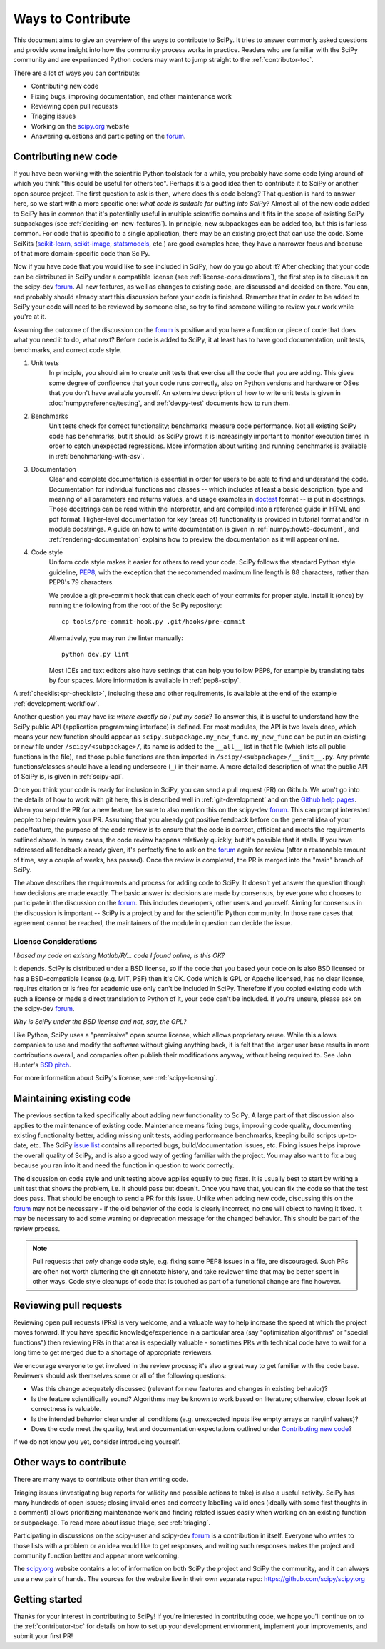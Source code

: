 .. _hacking:

==================
Ways to Contribute
==================

This document aims to give an overview of the ways to contribute to SciPy.  It
tries to answer commonly asked questions and provide some insight into how the
community process works in practice.  Readers who are familiar with the SciPy
community and are experienced Python coders may want to jump straight to the
:ref:`contributor-toc`.

There are a lot of ways you can contribute:

- Contributing new code
- Fixing bugs, improving documentation, and other maintenance work
- Reviewing open pull requests
- Triaging issues
- Working on the `scipy.org`_ website
- Answering questions and participating on the `forum`_.

Contributing new code
=====================

If you have been working with the scientific Python toolstack for a while, you
probably have some code lying around of which you think "this could be useful
for others too".  Perhaps it's a good idea then to contribute it to SciPy or
another open source project.  The first question to ask is then, where does
this code belong?  That question is hard to answer here, so we start with a
more specific one: *what code is suitable for putting into SciPy?*
Almost all of the new code added to SciPy has in common that it's potentially
useful in multiple scientific domains and it fits in the scope of existing
SciPy subpackages (see :ref:`deciding-on-new-features`).  In principle, new
subpackages can be added too, but this is far less common.  For code that is
specific to a single application, there may be an existing project that can
use the code.  Some SciKits (`scikit-learn`_, `scikit-image`_, `statsmodels`_,
etc.) are good examples here; they have a narrower focus and because of that
more domain-specific code than SciPy.

Now if you have code that you would like to see included in SciPy, how do you
go about it?  After checking that your code can be distributed in SciPy under a
compatible license (see :ref:`license-considerations`), the first step is to
discuss it on the scipy-dev `forum`_.  All new features, as well as changes to
existing code, are discussed and decided on there. You can, and probably
should already start this discussion before your code is finished. Remember
that in order to be added to SciPy your code will need to be reviewed by
someone else, so try to find someone willing to review your work while you're
at it.

Assuming the outcome of the discussion on the `forum`_ is positive and you
have a function or piece of code that does what you need it to do, what next?
Before code is added to SciPy, it at least has to have good documentation, unit
tests, benchmarks, and correct code style.

1. Unit tests
    In principle, you should aim to create unit tests that exercise all the code
    that you are adding.  This gives some degree of confidence that your code
    runs correctly, also on Python versions and hardware or OSes that you don't
    have available yourself.  An extensive description of how to write unit
    tests is given in :doc:`numpy:reference/testing`, and :ref:`devpy-test`
    documents how to run them.

2. Benchmarks
    Unit tests check for correct functionality; benchmarks measure code
    performance. Not all existing SciPy code has benchmarks, but it should:
    as SciPy grows it is increasingly important to monitor execution times in
    order to catch unexpected regressions. More information about writing
    and running benchmarks is available in :ref:`benchmarking-with-asv`.

3. Documentation
    Clear and complete documentation is essential in order for users to be able
    to find and understand the code.  Documentation for individual functions
    and classes -- which includes at least a basic description, type and
    meaning of all parameters and returns values, and usage examples in
    `doctest`_ format -- is put in docstrings.  Those docstrings can be read
    within the interpreter, and are compiled into a reference guide in HTML and
    pdf format.  Higher-level documentation for key (areas of) functionality is
    provided in tutorial format and/or in module docstrings.  A guide on how to
    write documentation is given in :ref:`numpy:howto-document`, and
    :ref:`rendering-documentation` explains how to preview the documentation
    as it will appear online.

4. Code style
    Uniform code style makes it easier for others to read your code.
    SciPy follows the standard Python style guideline, `PEP8`_,
    with the exception that the recommended maximum line length is 88 characters,
    rather than PEP8's 79 characters.

    We provide a git pre-commit hook that can check each of your commits
    for proper style. Install it (once) by running the following from
    the root of the SciPy repository::

      cp tools/pre-commit-hook.py .git/hooks/pre-commit

    Alternatively, you may run the linter manually::

      python dev.py lint

    Most IDEs and text editors also have settings that can help you
    follow PEP8, for example by translating tabs by four spaces. More
    information is available in :ref:`pep8-scipy`.

A :ref:`checklist<pr-checklist>`, including these and other requirements, is
available at the end of the example :ref:`development-workflow`.

Another question you may have is: *where exactly do I put my code*?  To answer
this, it is useful to understand how the SciPy public API (application
programming interface) is defined.  For most modules, the API is two levels
deep, which means your new function should appear as
``scipy.subpackage.my_new_func``.  ``my_new_func`` can be put in an existing or
new file under ``/scipy/<subpackage>/``, its name is added to the ``__all__``
list in that file (which lists all public functions in the file), and those
public functions are then imported in  ``/scipy/<subpackage>/__init__.py``.  Any
private functions/classes should have a leading underscore (``_``) in their
name.  A more detailed description of what the public API of SciPy is, is given
in :ref:`scipy-api`.

Once you think your code is ready for inclusion in SciPy, you can send a pull
request (PR) on Github.  We won't go into the details of how to work with git
here, this is described well in :ref:`git-development`
and on the `Github help pages`_.  When you send the PR for a new
feature, be sure to also mention this on the scipy-dev `forum`_.  This can
prompt interested people to help review your PR.  Assuming that you already got
positive feedback before on the general idea of your code/feature, the purpose
of the code review is to ensure that the code is correct, efficient and meets
the requirements outlined above.  In many cases, the code review happens
relatively quickly, but it's possible that it stalls.  If you have addressed
all feedback already given, it's perfectly fine to ask on the `forum`_
again for review (after a reasonable amount of time, say a couple of weeks, has
passed).  Once the review is completed, the PR is merged into the "main"
branch of SciPy.

The above describes the requirements and process for adding code to SciPy.  It
doesn't yet answer the question though how decisions are made exactly.  The
basic answer is: decisions are made by consensus, by everyone who chooses to
participate in the discussion on the `forum`_.  This includes developers,
other users and yourself.  Aiming for consensus in the discussion is important
-- SciPy is a project by and for the scientific Python community.  In those
rare cases that agreement cannot be reached, the maintainers of the module
in question can decide the issue.

.. _license-considerations:

License Considerations
----------------------

*I based my code on existing Matlab/R/... code I found online, is this OK?*

It depends.  SciPy is distributed under a BSD license, so if the code that you
based your code on is also BSD licensed or has a BSD-compatible license (e.g.
MIT, PSF) then it's OK.  Code which is GPL or Apache licensed, has no
clear license, requires citation or is free for academic use only can't be
included in SciPy.  Therefore if you copied existing code with such a license
or made a direct translation to Python of it, your code can't be included.
If you're unsure, please ask on the scipy-dev `forum`_.

*Why is SciPy under the BSD license and not, say, the GPL?*

Like Python, SciPy uses a "permissive" open source license, which allows
proprietary reuse. While this allows companies to use and modify the software
without giving anything back, it is felt that the larger user base results in
more contributions overall, and companies often publish their modifications
anyway, without being required to.  See John Hunter's `BSD pitch`_.

For more information about SciPy's license, see :ref:`scipy-licensing`.


Maintaining existing code
=========================

The previous section talked specifically about adding new functionality to
SciPy.  A large part of that discussion also applies to the maintenance of existing
code.  Maintenance means fixing bugs, improving code quality, documenting
existing functionality better, adding missing unit tests, adding performance
benchmarks, keeping build scripts up-to-date, etc.  The SciPy `issue list`_
contains all reported bugs, build/documentation issues, etc.  Fixing issues
helps improve the overall quality of SciPy, and is also a good way
of getting familiar with the project.  You may also want to fix a bug because
you ran into it and need the function in question to work correctly.

The discussion on code style and unit testing above applies equally to bug
fixes.  It is usually best to start by writing a unit test that shows the
problem, i.e. it should pass but doesn't.  Once you have that, you can fix the
code so that the test does pass.  That should be enough to send a PR for this
issue.  Unlike when adding new code, discussing this on the `forum`_ may
not be necessary - if the old behavior of the code is clearly incorrect, no one
will object to having it fixed.  It may be necessary to add some warning or
deprecation message for the changed behavior.  This should be part of the
review process.

.. note::

  Pull requests that *only* change code style, e.g. fixing some PEP8 issues in
  a file, are discouraged. Such PRs are often not worth cluttering the git
  annotate history, and take reviewer time that may be better spent in other ways.
  Code style cleanups of code that is touched as part of a functional change
  are fine however.


Reviewing pull requests
=======================

Reviewing open pull requests (PRs) is very welcome, and a valuable way to help
increase the speed at which the project moves forward.  If you have specific
knowledge/experience in a particular area (say "optimization algorithms" or
"special functions") then reviewing PRs in that area is especially valuable -
sometimes PRs with technical code have to wait for a long time to get merged
due to a shortage of appropriate reviewers.

We encourage everyone to get involved in the review process; it's also a
great way to get familiar with the code base.  Reviewers should ask
themselves some or all of the following questions:

- Was this change adequately discussed (relevant for new features and changes
  in existing behavior)?
- Is the feature scientifically sound? Algorithms may be known to work based on
  literature; otherwise, closer look at correctness is valuable.
- Is the intended behavior clear under all conditions (e.g. unexpected inputs
  like empty arrays or nan/inf values)?
- Does the code meet the quality, test and documentation expectations outlined
  under `Contributing new code`_?

If we do not know you yet, consider introducing yourself.


Other ways to contribute
========================

There are many ways to contribute other than writing code.

Triaging issues (investigating bug reports for validity and possible actions to
take) is also a useful activity.  SciPy has many hundreds of open issues;
closing invalid ones and correctly labelling valid ones (ideally with some first
thoughts in a comment) allows prioritizing maintenance work and finding related
issues easily when working on an existing function or subpackage. To read more
about issue triage, see :ref:`triaging`.

Participating in discussions on the scipy-user and scipy-dev `forum`_ is
a contribution in itself.  Everyone who writes to those lists with a problem or
an idea would like to get responses, and writing such responses makes the
project and community function better and appear more welcoming.

The `scipy.org`_ website contains a lot of information on both SciPy the
project and SciPy the community, and it can always use a new pair of hands.
The sources for the website live in their own separate repo:
https://github.com/scipy/scipy.org

Getting started
===============

Thanks for your interest in contributing to SciPy! If you're interested in
contributing code, we hope you'll continue on to the :ref:`contributor-toc`
for details on how to set up your development environment, implement your
improvements, and submit your first PR!

.. _scikit-learn: http://scikit-learn.org

.. _scikit-image: http://scikit-image.org/

.. _statsmodels: https://www.statsmodels.org/

.. _testing guidelines: https://docs.scipy.org/doc/numpy/reference/testing.html

.. _formatted correctly: https://docs.scipy.org/doc/numpy/dev/gitwash/development_workflow.html#writing-the-commit-message

.. _bug report: https://scipy.org/bug-report/

.. _PEP8: https://www.python.org/dev/peps/pep-0008/

.. _pep8 package: https://pypi.python.org/pypi/pep8

.. _Github help pages: https://help.github.com/articles/set-up-git/

.. _issue list: https://github.com/scipy/scipy/issues

.. _Github: https://github.com/scipy/scipy

.. _scipy.org: https://scipy.org/

.. _scipy.github.com: https://scipy.github.com/

.. _scipy.org-new: https://github.com/scipy/scipy.org-new

.. _documentation wiki: https://docs.scipy.org/scipy/Front%20Page/

.. _SciPy Central: https://web.archive.org/web/20170520065729/http://central.scipy.org/

.. _doctest: https://pymotw.com/3/doctest/

.. _virtualenv: https://virtualenv.pypa.io/

.. _virtualenvwrapper: https://bitbucket.org/dhellmann/virtualenvwrapper/

.. _bsd pitch: https://web.archive.org/web/20130922065958/https://nipy.sourceforge.net/software/license/johns_bsd_pitch.html

.. _Pytest: https://pytest.org/

.. _forum: https://discuss.scientific-python.org/c/contributor/scipy

.. _Spyder: https://www.spyder-ide.org/

.. _Anaconda SciPy Dev Part I (macOS): https://youtu.be/1rPOSNd0ULI

.. _Anaconda SciPy Dev Part II (macOS): https://youtu.be/Faz29u5xIZc

.. _SciPy Development Workflow: https://youtu.be/HgU01gJbzMY
